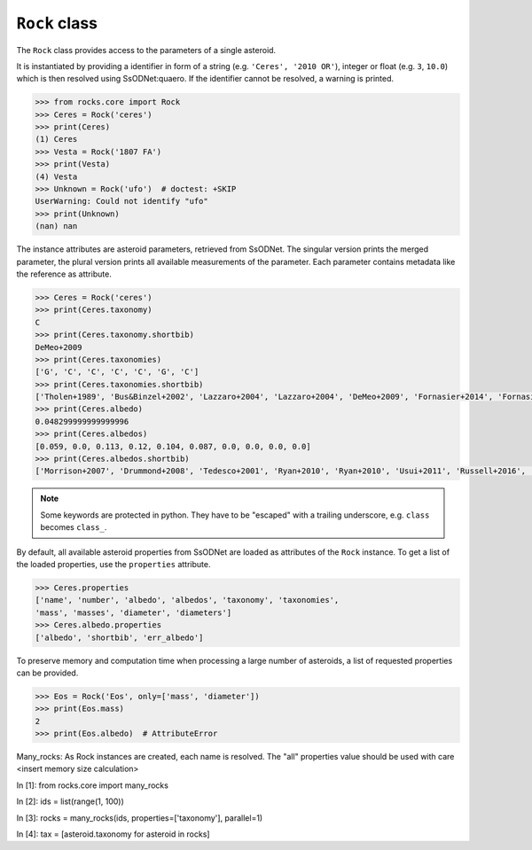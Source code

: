 .. _rock_class:

``Rock`` class
==============
The ``Rock`` class provides access to the parameters of a single asteroid.

It is instantiated by providing a identifier in form of a string (e.g.
``'Ceres', '2010 OR'``), integer or float (e.g. ``3``, ``10.0``) which is then
resolved using SsODNet:quaero. If the identifier cannot be resolved, a warning
is printed.

.. code-block:: python

  >>> from rocks.core import Rock
  >>> Ceres = Rock('ceres')
  >>> print(Ceres)
  (1) Ceres
  >>> Vesta = Rock('1807 FA')
  >>> print(Vesta)
  (4) Vesta
  >>> Unknown = Rock('ufo')  # doctest: +SKIP
  UserWarning: Could not identify "ufo" 
  >>> print(Unknown)
  (nan) nan

The instance attributes are asteroid parameters, retrieved from
SsODNet. The singular version prints the merged parameter, the plural version
prints all available measurements of the parameter. Each parameter contains
metadata like the reference as attribute.

.. code-block:: python

  >>> Ceres = Rock('ceres')
  >>> print(Ceres.taxonomy)
  C
  >>> print(Ceres.taxonomy.shortbib)
  DeMeo+2009
  >>> print(Ceres.taxonomies)
  ['G', 'C', 'C', 'C', 'C', 'G', 'C']
  >>> print(Ceres.taxonomies.shortbib)
  ['Tholen+1989', 'Bus&Binzel+2002', 'Lazzaro+2004', 'Lazzaro+2004', 'DeMeo+2009', 'Fornasier+2014', 'Fornasier+2014']
  >>> print(Ceres.albedo)
  0.048299999999999996
  >>> print(Ceres.albedos)
  [0.059, 0.0, 0.113, 0.12, 0.104, 0.087, 0.0, 0.0, 0.0, 0.0]
  >>> print(Ceres.albedos.shortbib)
  ['Morrison+2007', 'Drummond+2008', 'Tedesco+2001', 'Ryan+2010', 'Ryan+2010', 'Usui+2011', 'Russell+2016', 'Herald+2019', 'Herald+2019', 'Herald+2019']

.. Note::

  Some keywords are protected in python. They have to be "escaped" with a trailing
  underscore, e.g. ``class`` becomes ``class_``.

By default, all available asteroid properties from SsODNet are loaded as attributes of the ``Rock`` instance.
To get a list of the loaded properties, use the ``properties`` attribute.

.. code-block:: python

        >>> Ceres.properties
        ['name', 'number', 'albedo', 'albedos', 'taxonomy', 'taxonomies',
        'mass', 'masses', 'diameter', 'diameters']
        >>> Ceres.albedo.properties
        ['albedo', 'shortbib', 'err_albedo']

To preserve memory and computation time when processing a large number of asteroids, a list of requested properties can be provided.

.. code-block:: python

  >>> Eos = Rock('Eos', only=['mass', 'diameter'])
  >>> print(Eos.mass)
  2
  >>> print(Eos.albedo)  # AttributeError


Many_rocks: As Rock instances are created, each name is resolved.
The "all" properties value should be used with care <insert memory size
calculation>

In [1]: from rocks.core import many_rocks

In [2]: ids = list(range(1, 100))

In [3]: rocks = many_rocks(ids, properties=['taxonomy'], parallel=1)

In [4]: tax = [asteroid.taxonomy for asteroid in rocks]
